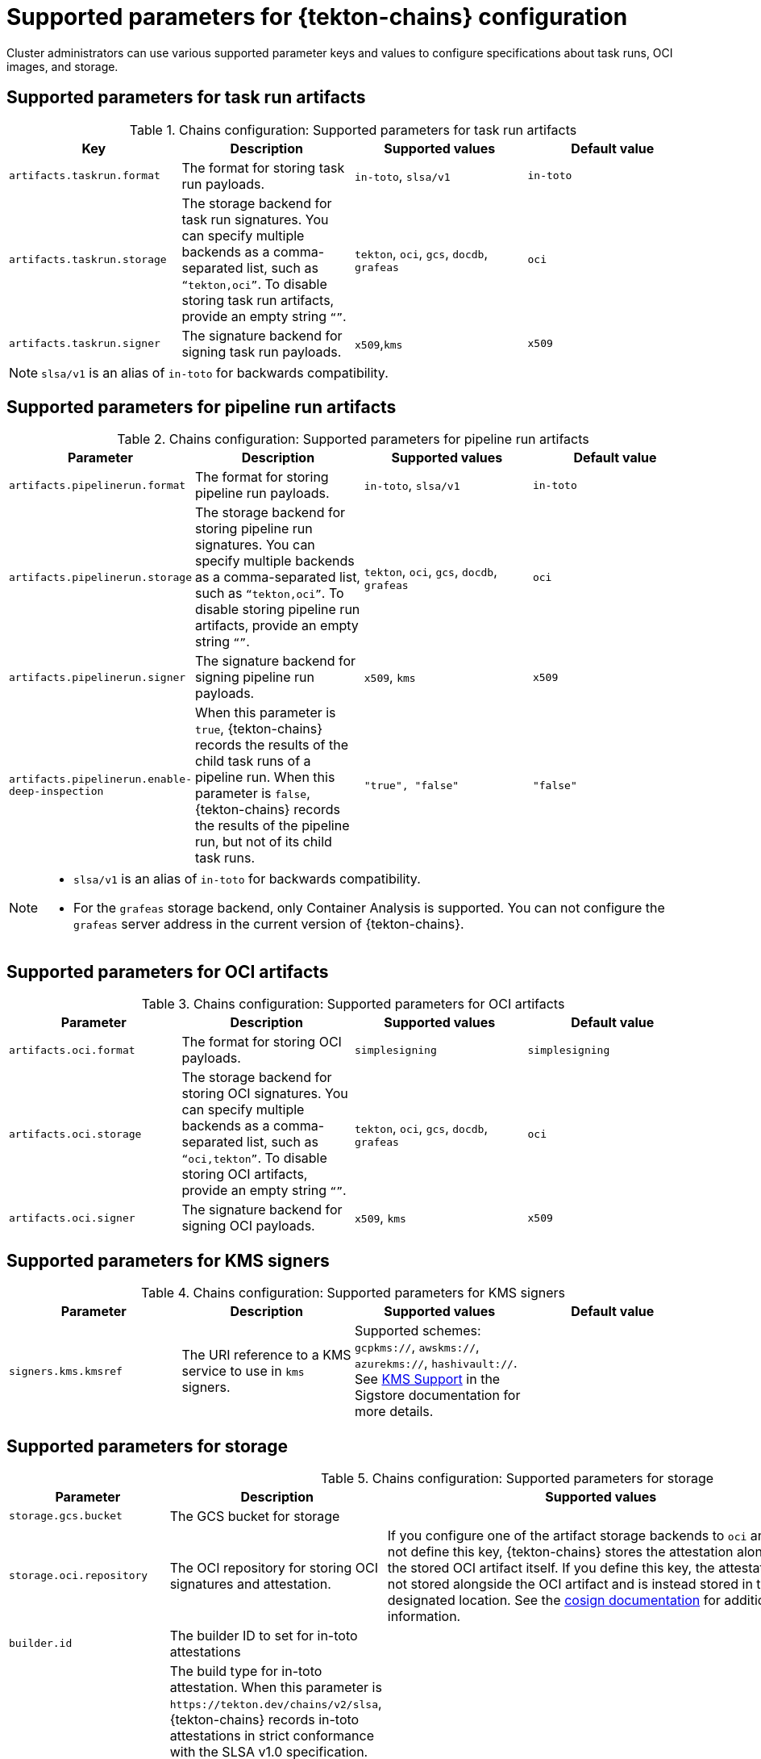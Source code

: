// This module is included in the following assemblies:
// * secure/using-tekton-chains-for-openshift-pipelines-supply-chain-security.adoc

:_mod-docs-content-type: REFERENCE
[id="supported-parameters-tekton-chains-configuration_{context}"]
= Supported parameters for {tekton-chains} configuration

Cluster administrators can use various supported parameter keys and values to configure specifications about task runs, OCI images, and storage.

[id="chains-supported-parameters-task-run_{context}"]
== Supported parameters for task run artifacts

.Chains configuration: Supported parameters for task run artifacts
[options="header"]
|===

| Key | Description | Supported values | Default value

| `artifacts.taskrun.format`
| The format for storing task run payloads.
| `in-toto`, `slsa/v1`
| `in-toto`

| `artifacts.taskrun.storage`
| The storage backend for task run signatures. You can specify multiple backends as a comma-separated list, such as `“tekton,oci”`. To disable storing task run artifacts, provide an empty string `“”`.
| `tekton`, `oci`, `gcs`, `docdb`, `grafeas`
| `oci`

| `artifacts.taskrun.signer`
| The signature backend for signing task run payloads.
| `x509`,`kms`
| `x509`

|===

[NOTE]
====
`slsa/v1` is an alias of `in-toto` for backwards compatibility.
====

[id="chains-supported-parameters-pipeline-run_{context}"]
== Supported parameters for pipeline run artifacts

.Chains configuration: Supported parameters for pipeline run artifacts
[options="header"]
|===

| Parameter | Description | Supported values | Default value

| `artifacts.pipelinerun.format`
| The format for storing pipeline run payloads.
| `in-toto`, `slsa/v1`
| `in-toto`

| `artifacts.pipelinerun.storage`
| The storage backend for storing pipeline run signatures. You can specify multiple backends as a comma-separated list, such as `“tekton,oci”`. To disable storing pipeline run artifacts, provide an empty string `“”`.
| `tekton`, `oci`, `gcs`, `docdb`, `grafeas`
| `oci`

| `artifacts.pipelinerun.signer`
| The signature backend for signing pipeline run payloads.
| `x509`, `kms`
| `x509`

| `artifacts.pipelinerun.enable-deep-inspection`
| When this parameter is `true`, {tekton-chains} records the results of the child task runs of a pipeline run. When this parameter is `false`, {tekton-chains} records the results of the pipeline run, but not of its child task runs.
| `"true", "false"`
| `"false"`
|===

[NOTE]
====
* `slsa/v1` is an alias of `in-toto` for backwards compatibility.
* For the `grafeas` storage backend, only Container Analysis is supported. You can not configure the `grafeas` server address in the current version of {tekton-chains}.
====

[id="chains-supported-parameters-oci_{context}"]
== Supported parameters for OCI artifacts

.Chains configuration: Supported parameters for OCI artifacts
[options="header"]
|===

| Parameter | Description | Supported values | Default value

| `artifacts.oci.format`
| The format for storing OCI payloads.
| `simplesigning`
| `simplesigning`

| `artifacts.oci.storage`
| The storage backend for storing OCI signatures. You can specify multiple backends as a comma-separated list, such as `“oci,tekton”`. To disable storing OCI artifacts, provide an empty string `“”`.
| `tekton`, `oci`, `gcs`, `docdb`, `grafeas`
| `oci`

| `artifacts.oci.signer`
| The signature backend for signing OCI payloads.
| `x509`, `kms`
| `x509`

|===

[id="chains-supported-parameters-kms_{context}"]
== Supported parameters for KMS signers

.Chains configuration: Supported parameters for KMS signers
|===
| Parameter | Description | Supported values | Default value

| `signers.kms.kmsref`
| The URI reference to a KMS service to use in `kms` signers.
| Supported schemes: `gcpkms://`, `awskms://`, `azurekms://`, `hashivault://`. See link:https://docs.sigstore.dev/cosign/kms_support[KMS Support] in the Sigstore documentation for more details.
|
|===

[id="chains-supported-parameters-storage_{context}"]
== Supported parameters for storage

.Chains configuration: Supported parameters for storage
[options="header"]
|===

| Parameter | Description | Supported values | Default value

| `storage.gcs.bucket`
| The GCS bucket for storage
|
|

| `storage.oci.repository`
| The OCI repository for storing OCI signatures and attestation.
| If you configure one of the artifact storage backends to `oci` and do not define this key, {tekton-chains} stores the attestation alongside the stored OCI artifact itself. If you define this key, the attestation is not stored alongside the OCI artifact and is instead stored in the designated location. See the link:https://github.com/sigstore/cosign#specifying-registry[cosign documentation] for additional information.
|

| `builder.id`
| The builder ID to set for in-toto attestations
|
| `+https://tekton.dev/chains/v2+`

| `builddefinition.buildtype`
| The build type for in-toto attestation. When this parameter is `\https://tekton.dev/chains/v2/slsa`, {tekton-chains} records in-toto attestations in strict conformance with the SLSA v1.0 specification. When this parameter is `\https://tekton.dev/chains/v2/slsa-tekton`, {tekton-chains} records in-toto attestations with additional information, such as the labels and annotations in each `TaskRun` and `PipelineRun` object, and also adds each task in a `PipelineRun` object under `resolvedDependencies`.
| `https://tekton.dev/chains/v2/slsa`,`https://tekton.dev/chains/v2/slsa-tekton`
| `https://tekton.dev/chains/v2/slsa`


|===

If you enable the `docdb` storage method is for any artifacts, configure docstore storage options. For more information about the go-cloud docstore URI format, see the link:https://gocloud.dev/howto/docstore/[docstore package documentation]. {pipelines-title} supports the following docstore services:

* `firestore`
* `dynamodb`

.Chains configuration: Supported parameters for `docstore` storage
[options="header"]
|===

| Parameter | Description | Supported values | Default value


| `storage.docdb.url`
| The go-cloud URI reference to a `docstore` collection. Used if the `docdb` storage method is enabled for any artifacts.
| `firestore://projects/[PROJECT]/databases/(default)/documents/[COLLECTION]?name_field=name`
|

| `storage.docdb.mongo-server-url`
| The value for the Mongo server URL to use for `docdb` storage (`MONGO_SERVER_URL`). This URL can include authentication information. For production environments, providing authentication information as plain-text configuration might be insecure. Use the alternative `storage.docdb.mongo-server-url-dir` configuration setting for production environments.
|
|

| `storage.docdb.mongo-server-url-dir`
| The directory where a file named `MONGO_SERVER_URL` is located. This file contains the Mongo server URL to use for `docdb` storage (`MONGO_SERVER_URL`). Provide this file as a secret and configure mounting this file for the {tekton-chains} controller, as described in _Creating and mounting the Mongo server URL secret_.
| Example value: `/tmp/mongo-url`
|

|===

If you enable the `grafeas` storage method for any artifacts, configure Grafeas storage options. For more information about Grafeas notes and occurrences, see link:https://github.com/grafeas/grafeas/blob/master/docs/grafeas_concepts.md[Grafeas concepts].

To create occurrences, {pipelines-title} must first create notes that are used to link occurrences. {pipelines-title} creates two types of occurrences: `ATTESTATION` Occurrence and `BUILD` Occurrence.

{pipelines-title} uses the configurable `noteid` as the prefix of the note name. It appends the suffix `-simplesigning` for the `ATTESTATION` note and the suffix `-intoto` for the `BUILD` note. If the `noteid` field is not configured, {pipelines-title} uses `tekton-<NAMESPACE>` as the prefix.

.Chains configuration: Supported parameters for Grafeas storage
[options="header"]
|===

| Parameter | Description | Supported values | Default value

| `storage.grafeas.projectid`
| The {OCP} project in which the Grafeas server for storing occurrences is located.
|
|

| `storage.grafeas.noteid`
| Optional: the prefix to use for the name of all created notes.
| A string without spaces.
|

| `storage.grafeas.notehint`
| Optional: the https://github.com/grafeas/grafeas/blob/cd23d4dc1bef740d6d6d90d5007db5c9a2431c41/proto/v1/attestation.proto#L49[`human_readable_name`] field for the Grafeas `ATTESTATION` note.
|
|`This attestation note was generated by Tekton Chains`
|===

Optionally, you can enable additional uploads of binary transparency attestations.

.Chains configuration: Supported parameters for transparency attestation storage
[options="header"]
|===

| Parameter | Description | Supported values | Default value

| `transparency.enabled`
| Enable or disable automatic binary transparency uploads.
| `true`, `false`, `manual`
| `false`

| `transparency.url`
| The URL for uploading binary transparency attestations, if enabled.
|
| `+https://rekor.sigstore.dev+`
|===

NOTE: If you set `transparency.enabled` to `manual`, only task runs and pipeline runs with the following annotation are uploaded to the transparency log:

[source,yaml]
----
chains.tekton.dev/transparency-upload: "true"
----

If you configure the `x509` signature backend, you can optionally enable keyless signing with Fulcio.

.Chains configuration: Supported parameters for `x509` keyless signing with Fulcio
[options="header"]
|===

| Parameter | Description | Supported values | Default value

| `signers.x509.fulcio.enabled`
| Enable or disable requesting automatic certificates from Fulcio.
| `true`, `false`
| `false`

| `signers.x509.fulcio.address`
| The Fulcio address for requesting certificates, if enabled.
|
| `+https://v1.fulcio.sigstore.dev+`

| `signers.x509.fulcio.issuer`
| The expected OIDC issuer.
|
| `+https://oauth2.sigstore.dev/auth+`

| `signers.x509.fulcio.provider`
| The provider from which to request the ID Token.
| `google`, `spiffe`, `github`, `filesystem`
| {pipelines-title} attempts to use every provider

| `signers.x509.identity.token.file`
| Path to the file containing the ID Token.
|
|

| `signers.x509.tuf.mirror.url`
| The URL for the TUF server. `$TUF_URL/root.json` must be present.
|
| `+https://sigstore-tuf-root.storage.googleapis.com+`
|===

If you configure the `kms` signature backend, set the KMS configuration, including OIDC and Spire, as necessary.

.Chains configuration: Supported parameters for KMS signing
[options="header"]
|===

| Parameter | Description | Supported values | Default value

| `signers.kms.auth.address`
| URI of the KMS server (the value of `VAULT_ADDR`).
|
|

| `signers.kms.auth.token`
| Authentication token for the KMS server (the value of `VAULT_TOKEN`). Providing the token as plain-text configuration might be insecure. Use the alternative `signers.kms.auth.token-path` configuration setting for production environments.
|
|


| `signers.kms.auth.token-path`
| The full pathname of the file that contains the authentication token for the KMS server (the value of `VAULT_TOKEN`).
Provide this file as a secret and configure mounting this file for the {tekton-chains} controller, as described in _Creating and mounting the KMS authentication token secret_.
| Example value: `/etc/kms-secrets/KMS_AUTH_TOKEN`
|

| `signers.kms.auth.oidc.path`
| The path for OIDC authentication (for example, `jwt` for Vault).
|
|


| `signers.kms.auth.oidc.role`
| The role for OIDC authentication.
|
|

| `signers.kms.auth.spire.sock`
| The URI of the Spire socket for the KMS token (for example, `unix:///tmp/spire-agent/public/api.sock`).
|
|

| `signers.kms.auth.spire.audience`
| The audience for requesting a SVID from Spire.
|
|
|===

